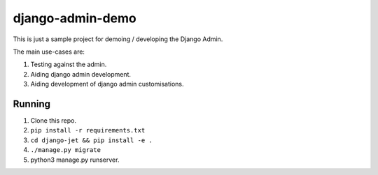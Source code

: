 django-admin-demo
=================

This is just a sample project for demoing / developing the Django Admin.

The main use-cases are:

1. Testing against the admin.
2. Aiding django admin development.
3. Aiding development of django admin customisations.

Running
-------

1. Clone this repo.
2. ``pip install -r requirements.txt``
3. ``cd django-jet && pip install -e .``
4. ``./manage.py migrate``
5. python3 manage.py runserver.